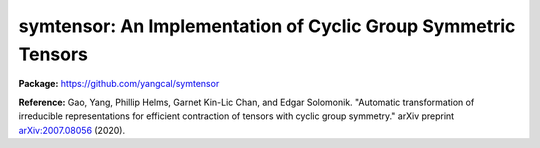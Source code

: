 
symtensor: An Implementation of Cyclic Group Symmetric Tensors
--------------------------------------------------------------

**Package:** https://github.com/yangcal/symtensor

**Reference:** Gao, Yang, Phillip Helms, Garnet Kin-Lic Chan, and Edgar Solomonik. "Automatic transformation of irreducible representations for efficient contraction of tensors with cyclic group symmetry." arXiv preprint `arXiv:2007.08056 <https://arxiv.org/abs/2007.08056>`_ (2020).
